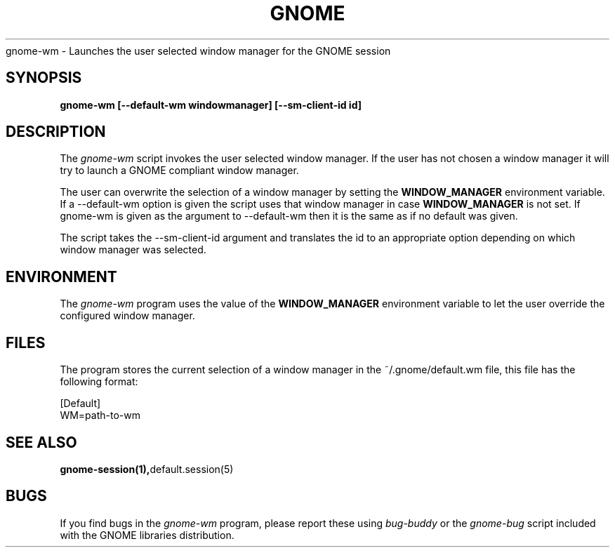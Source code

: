 .\" 
.\" gnome-wm manual page.
.\" (C) 2000 Miguel de Icaza (miguel@helixcode.com)
.\"
.TH GNOME 1 "GNOME 1.0"
gnome-wm \- Launches the user selected window manager for the GNOME
session
.SH SYNOPSIS
.PP
.B gnome-wm [--default-wm windowmanager] [--sm-client-id id]
.SH DESCRIPTION
The \fIgnome-wm\fP script invokes the user selected window manager.
If the user has not chosen a window manager it will try to launch a
GNOME compliant window manager.
.PP
The user can overwrite the selection of a window manager by setting
the 
.B WINDOW_MANAGER
environment variable.  If a --default-wm option is given the script uses
that window manager in case
.B WINDOW_MANAGER
is not set.  If gnome-wm is given as the argument to --default-wm then it
is the same as if no default was given.
.PP
The script takes the --sm-client-id argument and translates the id to an
appropriate option depending on which window manager was selected.
.PP

.SH ENVIRONMENT
The \fIgnome-wm\fP program uses the value of the
.B WINDOW_MANAGER 
environment variable to let the user override the configured window
manager. 
.SH FILES
The program stores the current selection of a window manager in the
~/.gnome/default.wm file, this file has the following format:
.PP
.nf
[Default]
WM=path-to-wm
.fi
.SH SEE ALSO
.BR gnome-session(1), default.session(5)
.SH BUGS
If you find bugs in the \fIgnome-wm\fP program, please report
these using \fIbug-buddy\fP or the \fIgnome-bug\fP script included with 
the GNOME libraries distribution.

